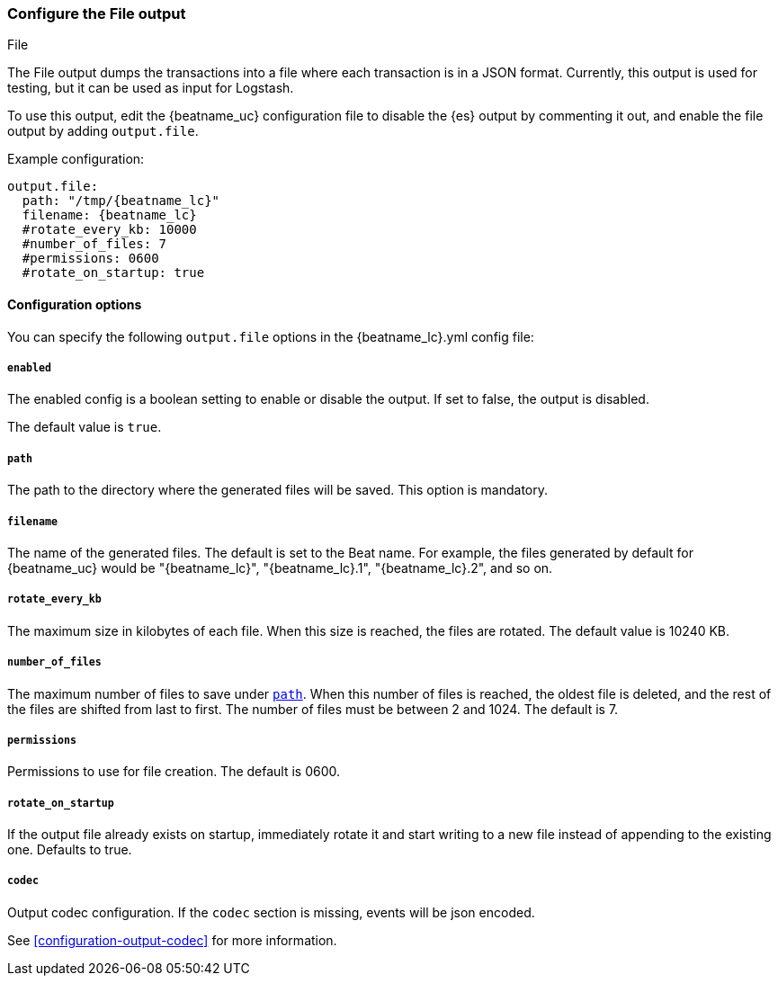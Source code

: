 [[file-output]]
=== Configure the File output

++++
<titleabbrev>File</titleabbrev>
++++

The File output dumps the transactions into a file where each transaction is in a JSON format.
Currently, this output is used for testing, but it can be used as input for
Logstash.

To use this output, edit the {beatname_uc} configuration file to disable the {es}
output by commenting it out, and enable the file output by adding `output.file`.

Example configuration:

["source","yaml",subs="attributes"]
------------------------------------------------------------------------------
output.file:
  path: "/tmp/{beatname_lc}"
  filename: {beatname_lc}
  #rotate_every_kb: 10000
  #number_of_files: 7
  #permissions: 0600
  #rotate_on_startup: true
------------------------------------------------------------------------------

==== Configuration options

You can specify the following `output.file` options in the +{beatname_lc}.yml+ config file:

===== `enabled`

The enabled config is a boolean setting to enable or disable the output. If set
to false, the output is disabled.

The default value is `true`.

[[path]]
===== `path`

The path to the directory where the generated files will be saved. This option is
mandatory.

===== `filename`

The name of the generated files. The default is set to the Beat name. For example, the files
generated by default for {beatname_uc} would be "{beatname_lc}", "{beatname_lc}.1", "{beatname_lc}.2", and so on.

===== `rotate_every_kb`

The maximum size in kilobytes of each file. When this size is reached, the files are
rotated. The default value is 10240 KB.

===== `number_of_files`

The maximum number of files to save under <<path,`path`>>. When this number of files is reached, the
oldest file is deleted, and the rest of the files are shifted from last to first.
The number of files must be between 2 and 1024. The default is 7.

===== `permissions`

Permissions to use for file creation. The default is 0600.

===== `rotate_on_startup`

If the output file already exists on startup, immediately rotate it and start writing to a new file instead of appending to the existing one. Defaults to true.

===== `codec`

Output codec configuration. If the `codec` section is missing, events will be json encoded.

See <<configuration-output-codec>> for more information.
